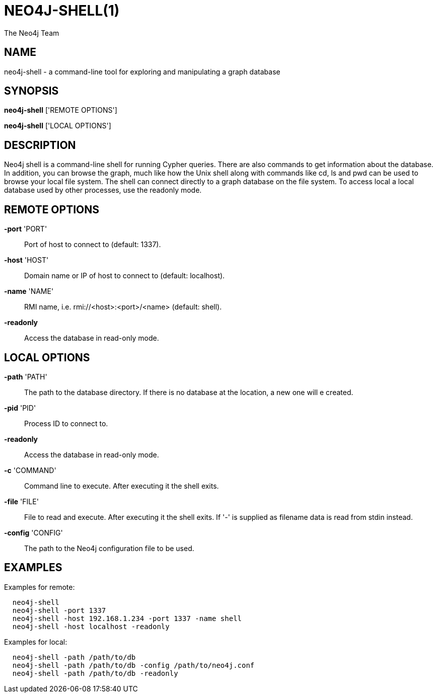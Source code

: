 = NEO4J-SHELL(1)
:author: The Neo4j Team

== NAME
neo4j-shell - a command-line tool for exploring and manipulating a graph database


[[shell-manpage]]
== SYNOPSIS
*neo4j-shell* ['REMOTE OPTIONS']

*neo4j-shell* ['LOCAL OPTIONS']

[[shell-manpage-description]]
== DESCRIPTION
Neo4j shell is a command-line shell for running Cypher queries.
There are also commands to get information about the database.
In addition, you can browse the graph, much like how the Unix shell along with commands like +cd+, +ls+ and +pwd+ can be used to browse your local file system.
The shell can connect directly to a graph database on the file system.
To access local a local database used by other processes, use the readonly mode.

[[shell-manpage-remote-options]]
== REMOTE OPTIONS
*-port* 'PORT'::
  Port of host to connect to (default: 1337).

*-host* 'HOST'::
  Domain name or IP of host to connect to (default: localhost).

*-name* 'NAME'::
  RMI name, i.e. rmi://<host>:<port>/<name> (default: shell).

*-readonly*::
  Access the database in read-only mode.

[[shell-manpage-local-options]]
== LOCAL OPTIONS
*-path* 'PATH'::
  The path to the database directory.
  If there is no database at the location, a new one will e created.

*-pid* 'PID'::
  Process ID to connect to.

*-readonly*::
  Access the database in read-only mode.

*-c* 'COMMAND'::
  Command line to execute. After executing it the shell exits.

*-file* 'FILE'::
  File to read and execute. After executing it the shell exits.
  If '-' is supplied as filename data is read from stdin instead.

*-config* 'CONFIG'::
  The path to the Neo4j configuration file to be used.

[[shell-manpage-examples]]
== EXAMPLES

Examples for remote:
....
  neo4j-shell
  neo4j-shell -port 1337
  neo4j-shell -host 192.168.1.234 -port 1337 -name shell
  neo4j-shell -host localhost -readonly
....

Examples for local:
....
  neo4j-shell -path /path/to/db
  neo4j-shell -path /path/to/db -config /path/to/neo4j.conf
  neo4j-shell -path /path/to/db -readonly
....

